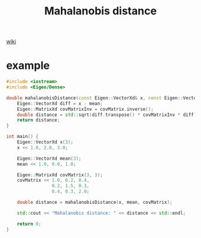 :PROPERTIES:
:ID:       6A937F39-05B8-4266-A6F2-0472AA3E1752
:END:
#+title: Mahalanobis distance
#+filetags: :maths:adas:done:

[[https://en.wikipedia.org/wiki/Mahalanobis_distance][wiki]]

#+begin_export latex
Given a probability distribution \( Q \) on \( \mathbb{R}^N \), with mean \( \vec{\mu} = (\mu_1, \mu_2, \mu_3, \dots, \mu_N)^{\top} \) and positive semi-definite covariance matrix \( S \), the Mahalanobis distance of a point \( \vec{x} = (x_1, x_2, x_3, \dots, x_N)^{\top} \) from \( Q \) is

\[
d_M(\vec{x}, Q) = \sqrt{(\vec{x} - \vec{\mu})^{\top} S^{-1} (\vec{x} - \vec{\mu})}.
\]

Given two points \( \vec{x} \) and \( \vec{y} \) in \( \mathbb{R}^N \), the Mahalanobis distance between them with respect to \( Q \) is

\[
d_M(\vec{x}, \vec{y}; Q) = \sqrt{(\vec{x} - \vec{y})^{\top} S^{-1} (\vec{x} - \vec{y})}.
\]
#+end_export

* example

#+begin_src cpp
  #include <iostream>
  #include <Eigen/Dense>

  double mahalanobisDistance(const Eigen::VectorXd& x, const Eigen::VectorXd& mean, const Eigen::MatrixXd& covMatrix) {
      Eigen::VectorXd diff = x - mean;
      Eigen::MatrixXd covMatrixInv = covMatrix.inverse();
      double distance = std::sqrt(diff.transpose() * covMatrixInv * diff);
      return distance;
  }

  int main() {
      Eigen::VectorXd x(3);
      x << 1.0, 2.0, 3.0;

      Eigen::VectorXd mean(3);
      mean << 1.0, 0.0, 1.0;

      Eigen::MatrixXd covMatrix(3, 3);
      covMatrix << 1.0, 0.2, 0.4,
                   0.2, 1.5, 0.3,
                   0.4, 0.3, 2.0;

      double distance = mahalanobisDistance(x, mean, covMatrix);

      std::cout << "Mahalanobis distance: " << distance << std::endl;

      return 0;
  }
#+end_src
